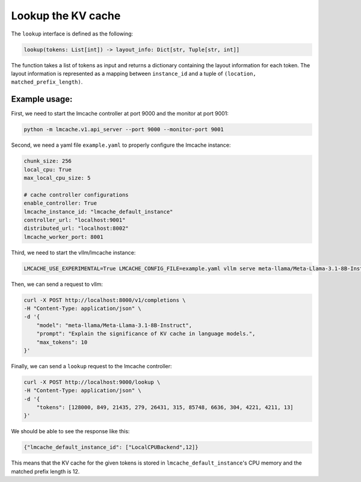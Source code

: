 .. _lookup:

Lookup the KV cache
===================

The ``lookup`` interface is defined as the following: 

.. code-block:: python

    lookup(tokens: List[int]) -> layout_info: Dict[str, Tuple[str, int]]

The function takes a list of tokens as input and returns a dictionary containing the layout information for each token. 
The layout information is represented as a mapping between ``instance_id`` and a tuple of ``(location, matched_prefix_length)``.

Example usage:
---------------------------------------

First, we need to start the lmcache controller at port 9000 and the monitor at port 9001:

.. code-block:: bash

    python -m lmcache.v1.api_server --port 9000 --monitor-port 9001

Second, we need a yaml file ``example.yaml`` to properly configure the lmcache instance:

.. code-block:: yaml

    chunk_size: 256
    local_cpu: True
    max_local_cpu_size: 5

    # cache controller configurations
    enable_controller: True
    lmcache_instance_id: "lmcache_default_instance"
    controller_url: "localhost:9001"
    distributed_url: "localhost:8002"
    lmcache_worker_port: 8001

Third, we need to start the vllm/lmcache instance:

.. code-block:: bash

    LMCACHE_USE_EXPERIMENTAL=True LMCACHE_CONFIG_FILE=example.yaml vllm serve meta-llama/Meta-Llama-3.1-8B-Instruct --max-model-len 4096  --gpu-memory-utilization 0.8 --port 8000 --kv-transfer-config '{"kv_connector":"LMCacheConnectorV1", "kv_role":"kv_both"}'

Then, we can send a request to vllm: 

.. code-block:: bash

    curl -X POST http://localhost:8000/v1/completions \
    -H "Content-Type: application/json" \
    -d '{
        "model": "meta-llama/Meta-Llama-3.1-8B-Instruct",
        "prompt": "Explain the significance of KV cache in language models.",
        "max_tokens": 10
    }'

Finally, we can send a ``lookup`` request to the lmcache controller:

.. code-block:: bash

    curl -X POST http://localhost:9000/lookup \
    -H "Content-Type: application/json" \
    -d '{
        "tokens": [128000, 849, 21435, 279, 26431, 315, 85748, 6636, 304, 4221, 4211, 13]
    }'

We should be able to see the response like this:

.. code-block:: text

    {"lmcache_default_instance_id": ["LocalCPUBackend",12]}

This means that the KV cache for the given tokens is stored in ``lmcache_default_instance``'s CPU memory and the matched prefix length is 12.